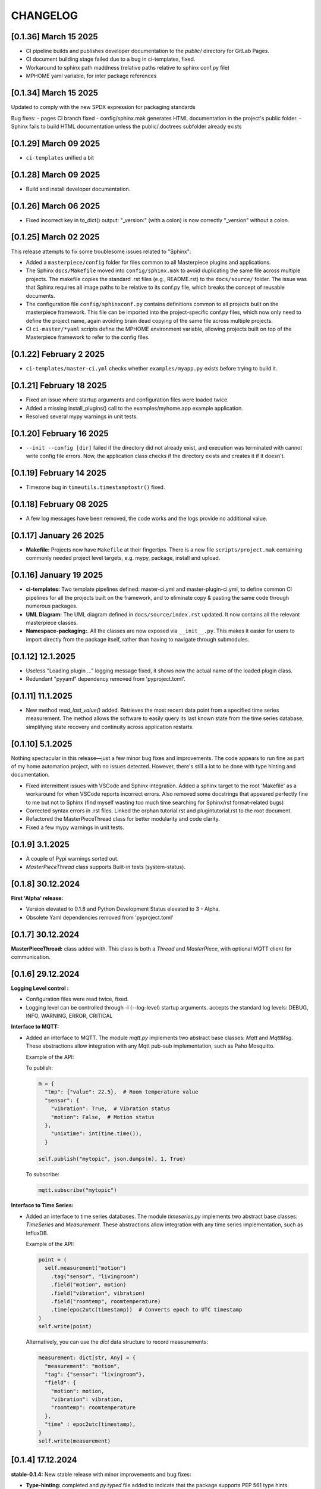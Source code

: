CHANGELOG
=========

[0.1.36]  March 15 2025
-----------------------

- CI pipeline builds and publishes developer documentation to the `public/` directory for GitLab Pages.
- CI document building stage failed due to a bug in ci-templates, fixed.
- Workaround to sphinx path maddness (relative paths relative to sphinx conf.py file)
- MPHOME yaml variable, for inter package references
  

[0.1.34]  March 15 2025
-----------------------

Updated to comply with the new SPDX expression for packaging standards

Bug fixes:
- pages CI branch fixed
- config/sphinx.mak generates HTML documentation in the project's public folder.
- Sphinx fails to build HTML documentation unless the public/.doctrees subfolder already exists
  


[0.1.29]  March 09 2025
-----------------------

* ``ci-templates`` unified a bit
  

[0.1.28]  March 09 2025
-----------------------

* Build and install developer documentation.



[0.1.26]  March 06 2025
-----------------------

* Fixed incorrect key in to_dict() output: "_version:" (with a colon) is now correctly "_version" without a colon.


[0.1.25]  March 02 2025
-----------------------

This release attempts to fix some troublesome issues related to "Sphinx":

* Added a ``masterpiece/config`` folder for files common to all Masterpiece plugins and applications.

* The Sphinx ``docs/Makefile`` moved into ``config/sphinx.mak`` to avoid duplicating the same file across multiple
  projects. The makefile copies the standard .rst files (e.g., README.rst) to the ``docs/source/`` folder.
  The issue was that Sphinx requires all image paths to be relative to its conf.py file, which breaks the concept
  of reusable documents. 

* The configuration file ``config/sphinxconf.py`` contains definitions common to all projects built on the
  masterpiece framework. This file can be imported into the project-specific conf.py files, which now only need
  to define the project name, again avoiding brain dead copying of the same file across multiple projects.

* CI ``ci-master/*yaml`` scripts define the MPHOME environment variable, allowing projects built on top of the
  Masterpiece framework to refer to the config files.



[0.1.22]  February 2 2025
--------------------------

* ``ci-templates/master-ci.yml`` checks whether ``examples/myapp.py`` exists before trying to build it. 



[0.1.21]  February 18 2025
--------------------------

* Fixed an issue where startup arguments and configuration files were loaded twice.

* Added a missing install_plugins() call to the examples/myhome.app example application.

* Resolved several mypy warnings in unit tests.





[0.1.20]  February 16 2025
--------------------------

* ``--init --config [dir]`` failed if the directory did not already exist, and execution was terminated with
  cannot write config file errors. Now, the application class checks if the directory exists and creates it if it doesn't.


[0.1.19]  February 14 2025
--------------------------

* Timezone bug in ``timeutils.timestamptostr()`` fixed.



[0.1.18]  February 08 2025
--------------------------

* A few log messages have been removed, the code works and  the logs provide no additional value.


[0.1.17]  January 26 2025
-------------------------

* **Makefile:** Projects now have ``Makefile`` at their fingertips. There is a new file ``scripts/project.mak`` containing 
  commonly needed project level targets, e.g. mypy, package, install and upload.


[0.1.16]  January 19 2025
-------------------------

* **ci-templates:** Two template pipelines defined: master-ci.yml and master-plugin-ci.yml, to define common 
  CI pipelines for all the projects built on the framework, and to eliminate copy & pasting the same code through
  numerous packages.
* **UML Diagram:** The UML diagram defined in ``docs/source/index.rst`` updated. It now contains all the relevant
  masterpiece classes.
* **Namespace-packaging:**. All the classes are now exposed via ``__init__.py``. This makes it easier for users
  to import directly from the package itself, rather than having to navigate through submodules.


[0.1.12]  12.1.2025
-------------------

* Useless "Loading plugin ..." logging message fixed, it shows now the actual name of the loaded plugin class.
* Redundant "pyyaml" dependency removed from 'pyproject.toml'.



[0.1.11]  11.1.2025
-------------------

* New method `read_last_value()` added. Retrieves the most recent data point from a specified
  time series measurement. The method allows the software to easily query its last known state
  from the time series database, simplifying state recovery and continuity 
  across application restarts.



[0.1.10]  5.1.2025
------------------

Nothing spectacular in this release—just a few minor bug fixes and improvements. The code appears to run
fine as part of my home automation project, with no issues detected. However, there's still a lot to be done
with type hinting and documentation.

* Fixed intermittent issues with VSCode and Sphinx integration. Added a sphinx target to the root 'Makefile'
  as a workaround for when VSCode reports incorrect errors. Also removed some docstrings that appeared
  perfectly fine to me but not to Sphinx (find myself wasting too much time searching for Sphinx/rst format-related bugs)
* Corrected syntax errors in .rst files. Linked the orphan tutorial.rst and plugintutorial.rst to the root document.
* Refactored the MasterPieceThread class for better modularity and code clarity.
* Fixed a few mypy warnings in unit tests.




[0.1.9]  3.1.2025
-----------------

* A couple of Pypi warnings sorted out.
* `MasterPieceThread` class supports Built-in tests (system-status).


[0.1.8]  30.12.2024
-------------------

**First 'Alpha' release:**

- Version elevated to 0.1.8 and Python Development Status elevated to 3 - Alpha.
- Obsolete Yaml dependencies removed from 'pyproject.toml'


[0.1.7]  30.12.2024
-------------------

**MasterPieceThread:** class added with. This class is both a `Thread` and  `MasterPiece`, with
optional MQTT client for communication.



[0.1.6]  29.12.2024
-------------------

**Logging Level control :**

- Configuration files were read twice, fixed.

- Logging level can be controlled through -l (--log-level) startup arguments. accepts the
  standard log levels: DEBUG, INFO, WARNING, ERROR, CRITICAL



**Interface to MQTT:**

- Added an interface to MQTT. The module `mqtt.py` implements two abstract base classes: `Mqtt` and `MqttMsg`.
  These abstractions allow integration with any Mqtt pub-sub implementation, such as Paho Mosquitto.

  Example of the API:

  To publish:

  .. code-block:: python

    m = {
      "tmp": {"value": 22.5},  # Room temperature value
      "sensor": {
        "vibration": True,  # Vibration status
        "motion": False,  # Motion status
      },
        "unixtime": int(time.time()),
      }

    self.publish("mytopic", json.dumps(m), 1, True)

  To subscribe:

  .. code-block:: python

    mqtt.subscribe("mytopic")


**Interface to Time Series:**

- Added an interface to time series databases. The module `timeseries.py` implements two abstract base classes:
  `TimeSeries` and `Measurement`. These abstractions allow integration with any time series implementation, such as InfluxDB.

  Example of the API:

  .. code-block:: python

    point = (
      self.measurement("motion")
        .tag("sensor", "livingroom")
        .field("motion", motion)
        .field("vibration", vibration)
        .field("roomtemp", roomtemperature)
        .time(epoc2utc(timestamp))  # Converts epoch to UTC timestamp
    )
    self.write(point)

  Alternatively, you can use the `dict` data structure to record measurements:

  .. code-block:: python

    measurement: dict[str, Any] = {
      "measurement": "motion",
      "tag": {"sensor": "livingroom"},
      "field": {
        "motion": motion,
        "vibration": vibration,
        "roomtemp": roomtemperature
      },
      "time" : epoc2utc(timestamp),
    }
    self.write(measurement)



[0.1.4]  17.12.2024
-------------------

**stable-0.1.4:** New stable release with minor improvements and bug fixes:

- **Type-hinting:** completed and `py.typed` file added to indicate 
  that the package supports PEP 561 type hints.

- **PluginManager:** The `add()` method of the `Composite` class now accepts `None` as
  a parameter. In such cases, it raises a `ValueException`.
  For example, calling `self.add(self.instantiate_plugin_by_name("SomePlugin"))` will
  now properly terminate the application if the plugin is not installed.

- **@override:** decorator imported from `typing_extensions` rather than from `typing`,
  for Python 3.9 backward compatibility.

- **YamlFormat:** The YAML serialization format functionality has been removed from the core framework
  and implemented as a separate plugin project, `masterpiece_yaml`.

- **Traversing the hierarchy:**

  `URL` class: A new class for instance name-based identification of objects within hierarchical
    tree structures.

  `make_url()` Method: Generates hierarchical paths for any object in the instance hierarchy.

  `resolve_url()` Method: Locates objects by their URL.

- **print():**

  Method visualizing the instance hierarchy moved from the `example/myapp.py` to `application.py` base class. Originally initiated as a demonstrative piece of code, but turned out to be a valueble feature for any MasterPiece application.



[0.1.3] - 4.11.2024
-------------------

- **stable-0.1.3:** First release tagged with `stable` prefix. When a Git tag is prefixed
  with stable, the masterpiece CD/CI pipeline deploys the package to the PyPI repository.

- **Development Status :: 2 - Pre-Alpha:** PyPi classifier elevated from Planning to Pre-Alpha


[0.1.0] - 3.11.2024
-------------------

- **Version elevated to 0.1.0:** The plugin API has been successfully tested with two separate plugins 
  and confirmed to work. Hooray!

- **classattrs_to_dict():** Who knew iterating over class attributes in Python could be so tricky? 
  Fixed—yes, really!


[0.0.9] - 2.11.2024
-------------------
- **Tutorial:** - Exceptionally well written world-class `tutorial <docs/source/tutorial.rst>`_
  covering the basics and essential features, I hope.

- **Bug Fixes:** 
  - PlugMaster class attempted to instantiate classes not subclassed from the Plugin class. 
  - Exception when issubclass() was called with class that was not registered.
  - several bugs fixed in both load_configuration() and save_configuration().
  - save_configuration() failed to save because it opened the file for reading, fixed.
  - is_abstract() class method removed, use inspect.isabstract() instead.


[0.0.7] - 1st 11.2024
---------------------

- **Milestone Achieved**: Despite the modest version increment, this release 
  brings substantial structural, architectural, and functional improvements. 
  With the release of version 0.0.7, I’ve completed my first two major milestones 
  for the project — definitely a cause for celebration!

- **Directory Structure Finalized**: Removed the ``core`` directory; all
  classes are now organized under ``masterpiece/masterpiece/*.py``.
  (Feeling like I’m evolving from a C++ boomer to a proper Pythonista!)

- **@classproperty**: A decorator class implemented as a replacement 
  for Python's decision to deprecate the combination of ``@classmethod`` and 
  ``@property``. This decorator addresses the fundamental principle of object-oriented 
  programming: any software is essentially composed of code and data (attributes 
  and methods), which can be either class-specific or instance-specific. Given this, 
  it is logical to have `@property` for instance-specific attributes and 
  `@classproperty` for class-specific attributes.

- **Serialization API Finalized**: Decoupled hard-coded JSON serialization,
  implementing it as a separate ``JsonFormat`` class. This is the default
  serialization format for the ``Application`` class decoupling also the format
  from the stream: any data can be formatted to any stream.

- **YamlFormat Added**: Implemented YAML serialization format, which can be selected
  with the startup option ``--application_serialization_form YamlFormat``.

- **Logging Improved**: Supports both class and instance methods, enabling
  both ``Foo.log_error(...)`` and ``foo.error(...)`` syntax.

- **Unit Tests Enhanced**: Coverage significantly improved, now reaching
  approximately 90%.



[0.0.6] - 26.10.2024
--------------------

- **Code and Data Decoupling**: Hardcoded `print()` methods have been removed
  from core classes and re-implemented using the new `do()` method.

- **ArgMaestro**: A class for fully automated class attribute initialization
  through startup arguments. Allows any public class attribute to be
  initialized using the `--classname_attributename [value]` convention.
  The class name is admittedly ridiculous, consider changing it.

- **Unit Test Coverage Improved**: Unit tests have been enhanced to a level
  where they provide meaningful test coverage.

- **Logging Typos Fixed**: All strings have been proofread and typos corrected.


[0.0.5] - 20.10.2024
--------------------

- **New startup argument --init**: If given, all classes in the application
  will create configuration files for their class attributes, if those files
  don't already exist. These configuration files allow users to define custom
  values for all public class attributes.

- **Rotating Logs**: The FileHandler has been replaced with
  TimedRotatingFileHandler, initialized with parameters `when='midnight'`,
  `interval=1`, and `backupCount=7` to rotate the log file daily and keep 7
  backup files. This change resolves the issue of log files growing
  indefinitely, which could eventually lead to the system running out of
  disk space.

- **Documentation Refactored**: All .rst files have been moved from Sphinx's
  docs/source directory to the project root folder for GitLab compatibility.

- **Time Functions**: The methods `epoc2utc()`, `timestamp()`, `epoc2utc()`
  and a few others removed. These were not actually methods of the Masterpiece
  class since they did not require any instance attributes. More importantly,
  this change aims to keep the Masterpiece framework focused on its core
  functionality.


[0.0.4] - October 18, 2024
--------------------------

- **MasterPiece**: Undefined class attribute `_class_id`, added.
- **MetaMasterPiece Refactored**: Replaced with a more lightweight
  `__init_subclass__()` solution, with special thanks to Mahi for his
  contribution.
- **Plugin Class Abstracted**: The plugin class is now subclassed from `ABC`
  to formally implement an abstract base class.
- **Pylint Warnings Resolved**: Fixed issues such as long lines, which have
  been split for better readability.
- **Docstrings Improved**: Added more comprehensive documentation with a
  professional tone for several methods.


[0.0.3] - October 12, 2024
--------------------------

- **From C++ boomer to Python professional**: Directory structure simplified:

  - `src` folder removed
  - `masterpiece/base` folder renamed to `masterpiece/core`
  - `plugins` folder moved outside the project, will be implemented as a
    separate project (one project - one repository principle)
  - Minor additions and improvements to Docstrings.


[0.0.2] - October 10, 2024
--------------------------

- **GitLab Ready**: Revised documentation tone slightly to reflect a more
  professional and serious nature. Removed excessive humor that may have
  detracted from the perceived professionalism of the toolkit.


[0.0.1] - August 4, 2024
------------------------

Pip release with Python pip package uploaded.

New Features and Improvements:

- **Trademark**: Cool (not?) slogan: Masterpiece - Quite a piece of work
- **Plugin API**: Enhanced the plugin API with two classes: `Plugin` and
  `PlugMaster` with compatibility with Python versions 3.8 and later.
  The most recent version tested is 3.12.
- **Meta-Class Automation**: Per-class bureaucracy automated using Python's
  meta-class concept.
- **Folder Structure**: Redesigned for future expansion. There is now separate
  root folders for core and plugin modules.
- **Base Class**: Added new base class for MasterPiece applications in
  `base/application.py`.
- **Example Application**: Added `examples/myhome.py` to demonstrate the
  general structure of MasterPiece applications.
- **Startup Argument Parsing**: Added API for parsing startup arguments.
- **Serialization API**: Fully featured serialization with backward
  compatibility support implemented.
- **Documentation**: Added comprehensive docstrings to numerous classes,
  aiming for fully documented professional Python code.
- **Type Annotations**: Added type annotations to numerous previously
  non-typed method arguments, moving towards a fully typed Python code.
- **Sphinx conf.py**: Created default Sphinx `conf.py` file in the
  `masterpiece/sphinx` folder.
- **Bug Fixes and Improvements**:

  - Added `encoding="utf-8"` to `open()` calls
  - Added `exclude __pycache__` to MANIFEST.in, to avoid including the folders
    with the setup.


[0.0.0] - May 31, 2024
----------------------

Initial, private release (minimal set of classes unified from the RTE and
JUHAM Python applications).

- **Base Class Draft**: Initial version of the `MasterPiece` and `Composite`
  classes.
- **Python Packaging**: Python package infrastructure setup using
  `pyproject.toml`, installable via pip.
- **Documentation**:

  - Added LICENSE, README, and other standard files in .rst format.
  - Developer documentation autogenerated with Sphinx toolset. Support for
    Doxygen dropped.
- **Project Name**: Named the project 'MasterPiece™', with a note that 'M'
  currently stands for mission rather than masterpiece.
- **Miscellaneous**: Some unconventional use of the Python programming
  language.
